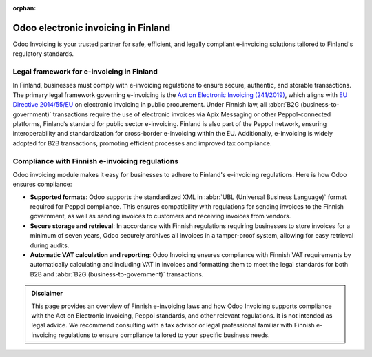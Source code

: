 :orphan:

====================================
Odoo electronic invoicing in Finland
====================================

Odoo Invoicing is your trusted partner for safe, efficient, and legally compliant e-invoicing
solutions tailored to Finland's regulatory standards.

Legal framework for e-invoicing in Finland
==========================================

In Finland, businesses must comply with e-invoicing regulations to ensure secure, authentic, and
storable transactions. The primary legal framework governing e-invoicing is the `Act on Electronic
Invoicing (241/2019) <https://www.finlex.fi/fi/laki/alkup/2019/20190241#Pidp446241968>`_, which
aligns with `EU Directive 2014/55/EU <https://eur-lex.europa.eu/legal-content/EN/TXT/?uri=CELEX%3A32014L0055>`_
on electronic invoicing in public procurement. Under Finnish law, all :abbr:`B2G
(business-to-government)` transactions require the use of electronic invoices via Apix Messaging or
other Peppol-connected platforms, Finland’s standard for public sector e-invoicing. Finland is also
part of the Peppol network, ensuring interoperability and standardization for cross-border
e-invoicing within the EU. Additionally, e-invoicing is widely adopted for B2B transactions,
promoting efficient processes and improved tax compliance.

Compliance with Finnish e-invoicing regulations
===============================================

Odoo invoicing module makes it easy for businesses to adhere to Finland's e-invoicing regulations.
Here is how Odoo ensures compliance:

- **Supported formats**: Odoo supports the standardized XML in :abbr:`UBL (Universal Business
  Language)` format required for Peppol compliance. This ensures compatibility with regulations for
  sending invoices to the Finnish government, as well as sending invoices to customers and receiving
  invoices from vendors.
- **Secure storage and retrieval**: In accordance with Finnish regulations requiring businesses to
  store invoices for a minimum of seven years, Odoo securely archives all invoices in a tamper-proof
  system, allowing for easy retrieval during audits.
- **Automatic VAT calculation and reporting**: Odoo Invoicing ensures compliance with Finnish VAT
  requirements by automatically calculating and including VAT in invoices and formatting them to
  meet the legal standards for both B2B and :abbr:`B2G (business-to-government)` transactions.

.. admonition:: Disclaimer

   This page provides an overview of Finnish e-invoicing laws and how Odoo Invoicing supports
   compliance with the Act on Electronic Invoicing, Peppol standards, and other relevant
   regulations. It is not intended as legal advice. We recommend consulting with a tax advisor or
   legal professional familiar with Finnish e-invoicing regulations to ensure compliance tailored to
   your specific business needs.
